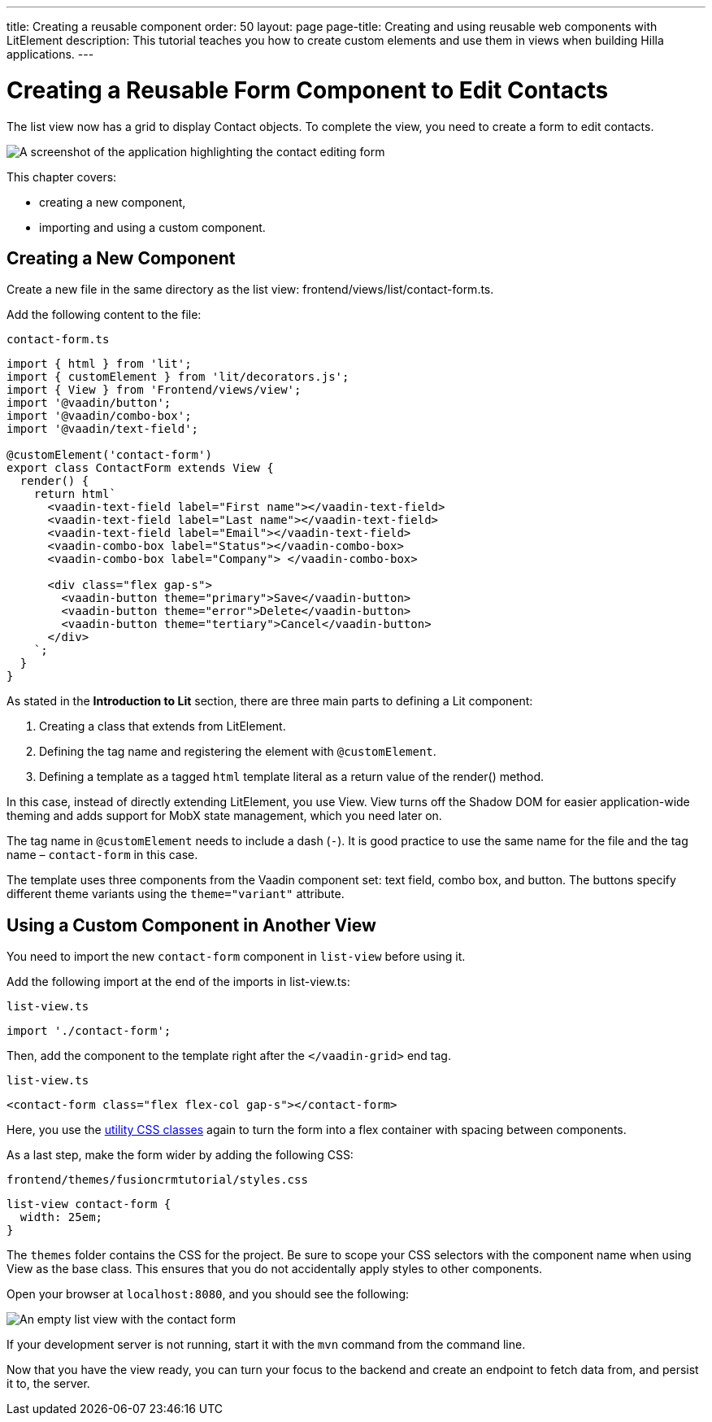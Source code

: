 ---
title: Creating a reusable component
order: 50
layout: page
page-title: Creating and using reusable web components with LitElement
description: This tutorial teaches you how to create custom elements and use them in views when building Hilla applications.
---

= Creating a Reusable Form Component to Edit Contacts

The list view now has a grid to display [classname]#Contact# objects.
To complete the view, you need to create a form to edit contacts.

image::images/contact-form.png[A screenshot of the application highlighting the contact editing form]


This chapter covers:

* creating a new component,
* importing and using a custom component.

== Creating a New Component

Create a new file in the same directory as the list view: [filename]#frontend/views/list/contact-form.ts#.

Add the following content to the file:

.`contact-form.ts`
[source,typescript]
----
import { html } from 'lit';
import { customElement } from 'lit/decorators.js';
import { View } from 'Frontend/views/view';
import '@vaadin/button';
import '@vaadin/combo-box';
import '@vaadin/text-field';

@customElement('contact-form')
export class ContactForm extends View {
  render() {
    return html`
      <vaadin-text-field label="First name"></vaadin-text-field>
      <vaadin-text-field label="Last name"></vaadin-text-field>
      <vaadin-text-field label="Email"></vaadin-text-field>
      <vaadin-combo-box label="Status"></vaadin-combo-box>
      <vaadin-combo-box label="Company"> </vaadin-combo-box>

      <div class="flex gap-s">
        <vaadin-button theme="primary">Save</vaadin-button>
        <vaadin-button theme="error">Delete</vaadin-button>
        <vaadin-button theme="tertiary">Cancel</vaadin-button>
      </div>
    `;
  }
}
----

As stated in the *Introduction to Lit* section, there are three main parts to defining a Lit component:

1. Creating a class that extends from [classname]#LitElement#.
2. Defining the tag name and registering the element with `@customElement`.
3. Defining a template as a tagged `html` template literal as a return value of the [methodname]#render()# method.

In this case, instead of directly extending [classname]#LitElement#, you use [classname]#View#.
[classname]#View# turns off the Shadow DOM for easier application-wide theming and adds support for MobX state management, which you need later on.

The tag name in `@customElement` needs to include a dash (`-`).
It is good practice to use the same name for the file and the tag name &ndash; `contact-form` in this case.

The template uses three components from the Vaadin component set: text field, combo box, and button.
The buttons specify different theme variants using the `theme="variant"` attribute.

== Using a Custom Component in Another View

You need to import the new `contact-form` component in `list-view` before using it.

Add the following import at the end of the imports in [filename]#list-view.ts#:

.`list-view.ts`
[source,typescript]
----
import './contact-form';
----

Then, add the component to the template right after the `</vaadin-grid>` end tag.

.`list-view.ts`
[source,html]
----
<contact-form class="flex flex-col gap-s"></contact-form>
----

Here, you use the https://vaadin.com/docs/ds/foundation/utility-classes[utility CSS classes] again to turn the form into a flex container with spacing between components.

As a last step, make the form wider by adding the following CSS:

.`frontend/themes/fusioncrmtutorial/styles.css`
[source,css]
----
list-view contact-form {
  width: 25em;
}
----

The `themes` folder contains the CSS for the project.
Be sure to scope your CSS selectors with the component name when using [classname]#View# as the base class.
This ensures that you do not accidentally apply styles to other components.

Open your browser at `localhost:8080`, and you should see the following:

image::images/list-view-with-form.png[An empty list view with the contact form]

If your development server is not running, start it with the `mvn` command from the command line.

Now that you have the view ready, you can turn your focus to the backend and create an endpoint to fetch data from, and persist it to, the server.
